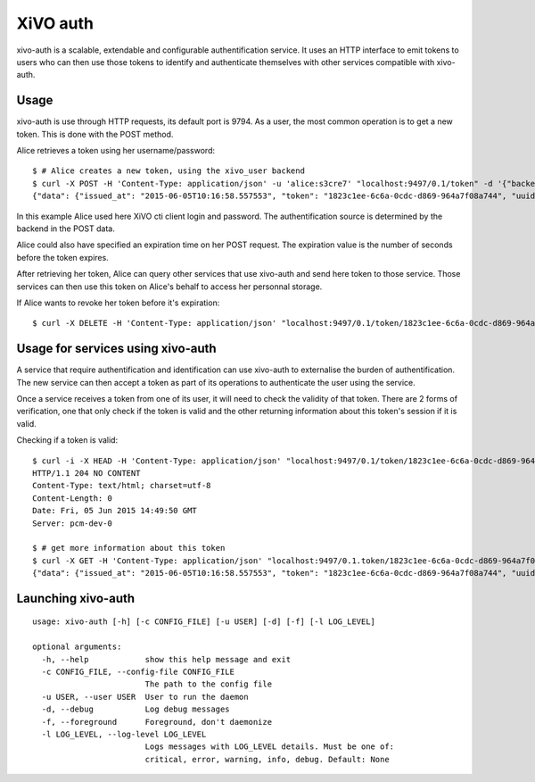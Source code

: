 .. _xivo-auth:

=========
XiVO auth
=========

xivo-auth is a scalable, extendable and configurable authentification service.
It uses an HTTP interface to emit tokens to users who can then use those tokens
to identify and authenticate themselves with other services compatible with
xivo-auth.


Usage
=====

xivo-auth is use through HTTP requests, its default port is 9794. As a user, the
most common operation is to get a new token. This is done with the POST method.

Alice retrieves a token using her username/password::

    $ # Alice creates a new token, using the xivo_user backend
    $ curl -X POST -H 'Content-Type: application/json' -u 'alice:s3cre7' "localhost:9497/0.1/token" -d '{"backend": "xivo_user"}';echo
    {"data": {"issued_at": "2015-06-05T10:16:58.557553", "token": "1823c1ee-6c6a-0cdc-d869-964a7f08a744", "uuid": "63f3dc3c-865d-419e-bec2-e18c4b118224", "expires_at": "2015-06-05T11:16:58.557595"}}

In this example Alice used here XiVO cti client login and password. The
authentification source is determined by the backend in the POST data.

Alice could also have specified an expiration time on her POST request. The
expiration value is the number of seconds before the token expires.

After retrieving her token, Alice can query other services that use xivo-auth
and send here token to those service. Those services can then use this token
on Alice's behalf to access her personnal storage.

If Alice wants to revoke her token before it's expiration::

    $ curl -X DELETE -H 'Content-Type: application/json' "localhost:9497/0.1/token/1823c1ee-6c6a-0cdc-d869-964a7f08a744"


Usage for services using xivo-auth
==================================

A service that require authentification and identification can use xivo-auth to
externalise the burden of authentification. The new service can then accept a
token as part of its operations to authenticate the user using the service.

Once a service receives a token from one of its user, it will need to check the
validity of that token. There are 2 forms of verification, one that only check
if the token is valid and the other returning information about this token's
session if it is valid.

Checking if a token is valid::

    $ curl -i -X HEAD -H 'Content-Type: application/json' "localhost:9497/0.1/token/1823c1ee-6c6a-0cdc-d869-964a7f08a744"
    HTTP/1.1 204 NO CONTENT
    Content-Type: text/html; charset=utf-8
    Content-Length: 0
    Date: Fri, 05 Jun 2015 14:49:50 GMT
    Server: pcm-dev-0

    $ # get more information about this token
    $ curl -X GET -H 'Content-Type: application/json' "localhost:9497/0.1.token/1823c1ee-6c6a-0cdc-d869-964a7f08a744";echo
    {"data": {"issued_at": "2015-06-05T10:16:58.557553", "token": "1823c1ee-6c6a-0cdc-d869-964a7f08a744", "uuid": "63f3dc3c-865d-419e-bec2-e18c4b118224", "expires_at": "2015-06-05T11:16:58.557595"}}


Launching xivo-auth
===================

::

    usage: xivo-auth [-h] [-c CONFIG_FILE] [-u USER] [-d] [-f] [-l LOG_LEVEL]

    optional arguments:
      -h, --help            show this help message and exit
      -c CONFIG_FILE, --config-file CONFIG_FILE
                            The path to the config file
      -u USER, --user USER  User to run the daemon
      -d, --debug           Log debug messages
      -f, --foreground      Foreground, don't daemonize
      -l LOG_LEVEL, --log-level LOG_LEVEL
                            Logs messages with LOG_LEVEL details. Must be one of:
                            critical, error, warning, info, debug. Default: None
